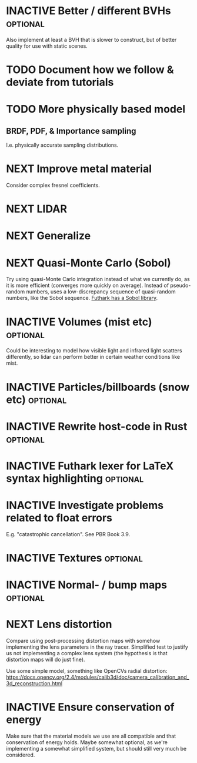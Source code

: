 * INACTIVE Better / different BVHs                                 :optional:
  Also implement at least a BVH that is slower to construct, but of
  better quality for use with static scenes.
* TODO Document how we follow & deviate from tutorials

* TODO More physically based model
** BRDF, PDF, & Importance sampling
   I.e. physically accurate sampling distributions.

* NEXT Improve metal material
  Consider complex fresnel coefficients.
* NEXT LIDAR

* NEXT Generalize

* NEXT Quasi-Monte Carlo (Sobol)
  Try using quasi-Monte Carlo integration instead of what we currently
  do, as it is more efficient (converges more quickly on
  average). Instead of pseudo-random numbers, uses a low-discrepancy
  sequence of quasi-random numbers, like the Sobol sequence. [[https://github.com/diku-dk/sobol][Futhark
  has a Sobol library]].
* INACTIVE Volumes (mist etc) :optional:
  Could be interesting to model how visible light and infrared light
  scatters differently, so lidar can perform better in certain weather
  conditions like mist.
* INACTIVE Particles/billboards (snow etc) :optional:

* INACTIVE Rewrite host-code in Rust :optional:

* INACTIVE Futhark lexer for LaTeX syntax highlighting :optional:
* INACTIVE Investigate problems related to float errors
  E.g. "catastrophic cancellation". See PBR Book 3.9.
* INACTIVE Textures :optional:
* INACTIVE Normal- / bump maps :optional:
* NEXT Lens distortion
  Compare using post-processing distortion maps with somehow
  implementing the lens parameters in the ray tracer. Simplified test
  to justify us not implementing a complex lens system (the hypothesis
  is that distortion maps will do just fine).

  Use some simple model, something like OpenCVs radial distortion:
  https://docs.opencv.org/2.4/modules/calib3d/doc/camera_calibration_and_3d_reconstruction.html
* INACTIVE Ensure conservation of energy
  Make sure that the material models we use are all compatible and
  that conservation of energy holds. Maybe somewhat optional, as we're
  implementing a somewhat simplified system, but should still very
  much be considered.
